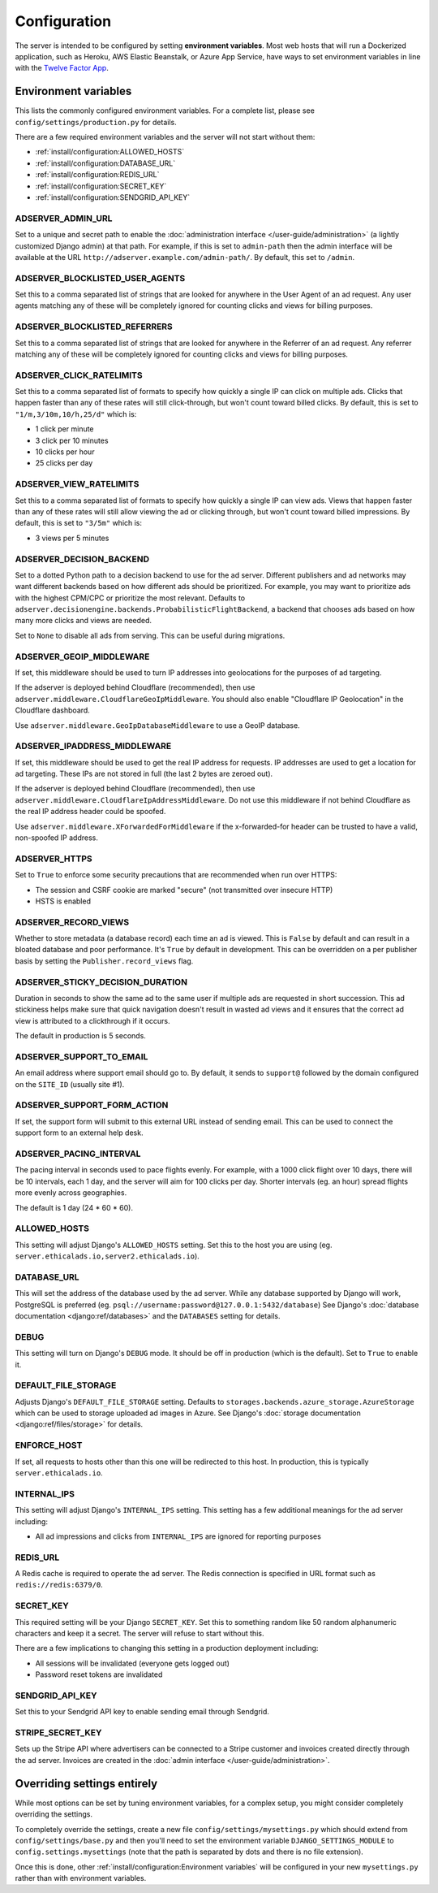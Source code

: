 Configuration
=============

The server is intended to be configured by setting **environment variables**.
Most web hosts that will run a Dockerized application,
such as Heroku, AWS Elastic Beanstalk, or Azure App Service,
have ways to set environment variables in line with the `Twelve Factor App`_.

.. _Twelve Factor App: https://12factor.net


Environment variables
---------------------

This lists the commonly configured environment variables.
For a complete list, please see ``config/settings/production.py`` for details.

There are a few required environment variables and the server will not start without them:

* :ref:`install/configuration:ALLOWED_HOSTS`
* :ref:`install/configuration:DATABASE_URL`
* :ref:`install/configuration:REDIS_URL`
* :ref:`install/configuration:SECRET_KEY`
* :ref:`install/configuration:SENDGRID_API_KEY`


ADSERVER_ADMIN_URL
~~~~~~~~~~~~~~~~~~

Set to a unique and secret path to enable the :doc:`administration interface </user-guide/administration>`
(a lightly customized Django admin) at that path.
For example, if this is set to ``admin-path``
then the admin interface will be available at the URL ``http://adserver.example.com/admin-path/``.
By default, this set to ``/admin``.


ADSERVER_BLOCKLISTED_USER_AGENTS
~~~~~~~~~~~~~~~~~~~~~~~~~~~~~~~~

Set this to a comma separated list of strings that are looked for anywhere in the User Agent of an ad request.
Any user agents matching any of these will be completely ignored for counting clicks and views for billing purposes.


ADSERVER_BLOCKLISTED_REFERRERS
~~~~~~~~~~~~~~~~~~~~~~~~~~~~~~

Set this to a comma separated list of strings that are looked for anywhere in the Referrer of an ad request.
Any referrer matching any of these will be completely ignored for counting clicks and views for billing purposes.


ADSERVER_CLICK_RATELIMITS
~~~~~~~~~~~~~~~~~~~~~~~~~

Set this to a comma separated list of formats to specify how quickly a single IP can click on multiple ads.
Clicks that happen faster than any of these rates will still click-through, but won't count toward billed clicks.
By default, this is set to ``"1/m,3/10m,10/h,25/d"`` which is:

* 1 click per minute
* 3 click per 10 minutes
* 10 clicks per hour
* 25 clicks per day


ADSERVER_VIEW_RATELIMITS
~~~~~~~~~~~~~~~~~~~~~~~~

Set this to a comma separated list of formats to specify how quickly a single IP can view ads.
Views that happen faster than any of these rates will still allow viewing the ad or clicking through,
but won't count toward billed impressions.
By default, this is set to ``"3/5m"`` which is:

* 3 views per 5 minutes


ADSERVER_DECISION_BACKEND
~~~~~~~~~~~~~~~~~~~~~~~~~

Set to a dotted Python path to a decision backend to use for the ad server.
Different publishers and ad networks may want different backends based on how different
ads should be prioritized. For example, you may want to prioritize
ads with the highest CPM/CPC or prioritize the most relevant.
Defaults to ``adserver.decisionengine.backends.ProbabilisticFlightBackend``,
a backend that chooses ads based on how many more clicks and views are needed.

Set to ``None`` to disable all ads from serving. This can be useful during migrations.


ADSERVER_GEOIP_MIDDLEWARE
~~~~~~~~~~~~~~~~~~~~~~~~~

If set, this middleware should be used to turn IP addresses into geolocations
for the purposes of ad targeting.

If the adserver is deployed behind Cloudflare (recommended),
then use ``adserver.middleware.CloudflareGeoIpMiddleware``.
You should also enable "Cloudflare IP Geolocation" in the Cloudflare dashboard.

Use ``adserver.middleware.GeoIpDatabaseMiddleware`` to use a GeoIP database.


ADSERVER_IPADDRESS_MIDDLEWARE
~~~~~~~~~~~~~~~~~~~~~~~~~~~~~

If set, this middleware should be used to get the real IP address for requests.
IP addresses are used to get a location for ad targeting.
These IPs are not stored in full (the last 2 bytes are zeroed out).

If the adserver is deployed behind Cloudflare (recommended),
then use ``adserver.middleware.CloudflareIpAddressMiddleware``.
Do not use this middleware if not behind Cloudflare as the real IP address header
could be spoofed.

Use ``adserver.middleware.XForwardedForMiddleware`` if the x-forwarded-for header
can be trusted to have a valid, non-spoofed IP address.


ADSERVER_HTTPS
~~~~~~~~~~~~~~

Set to ``True`` to enforce some security precautions that are recommended when run over HTTPS:

* The session and CSRF cookie are marked "secure" (not transmitted over insecure HTTP)
* HSTS is enabled

ADSERVER_RECORD_VIEWS
~~~~~~~~~~~~~~~~~~~~~

Whether to store metadata (a database record) each time an ad is viewed.
This is ``False`` by default and can result in a bloated database and poor performance.
It's ``True`` by default in development.
This can be overridden on a per publisher basis by setting the ``Publisher.record_views`` flag.

ADSERVER_STICKY_DECISION_DURATION
~~~~~~~~~~~~~~~~~~~~~~~~~~~~~~~~~

Duration in seconds to show the same ad to the same user if multiple ads are requested in short succession.
This ad stickiness helps make sure that quick navigation doesn't result in wasted ad views
and it ensures that the correct ad view is attributed to a clickthrough if it occurs.

The default in production is 5 seconds.


ADSERVER_SUPPORT_TO_EMAIL
~~~~~~~~~~~~~~~~~~~~~~~~~

An email address where support email should go to.
By default, it sends to ``support@`` followed by the domain configured on the ``SITE_ID`` (usually site #1).


ADSERVER_SUPPORT_FORM_ACTION
~~~~~~~~~~~~~~~~~~~~~~~~~~~~

If set, the support form will submit to this external URL instead of sending email.
This can be used to connect the support form to an external help desk.


ADSERVER_PACING_INTERVAL
~~~~~~~~~~~~~~~~~~~~~~~~

The pacing interval in seconds used to pace flights evenly.
For example, with a 1000 click flight over 10 days,
there will be 10 intervals, each 1 day, and the server will aim for 100 clicks per day.
Shorter intervals (eg. an hour) spread flights more evenly across geographies.

The default is 1 day (24 * 60 * 60).


ALLOWED_HOSTS
~~~~~~~~~~~~~

This setting will adjust Django's ``ALLOWED_HOSTS`` setting.
Set this to the host you are using (eg. ``server.ethicalads.io,server2.ethicalads.io``).


DATABASE_URL
~~~~~~~~~~~~

This will set the address of the database used by the ad server.
While any database supported by Django will work, PostgreSQL is preferred
(eg. ``psql://username:password@127.0.0.1:5432/database``)
See Django's :doc:`database documentation <django:ref/databases>`
and the ``DATABASES`` setting for details.


DEBUG
~~~~~

This setting will turn on Django's ``DEBUG`` mode.
It should be off in production (which is the default).
Set to ``True`` to enable it.


DEFAULT_FILE_STORAGE
~~~~~~~~~~~~~~~~~~~~

Adjusts Django's ``DEFAULT_FILE_STORAGE`` setting.
Defaults to ``storages.backends.azure_storage.AzureStorage`` which
can be used to storage uploaded ad images in Azure.
See Django's :doc:`storage documentation <django:ref/files/storage>` for details.


ENFORCE_HOST
~~~~~~~~~~~~

If set, all requests to hosts other than this one will be redirected to this host.
In production, this is typically ``server.ethicalads.io``.


INTERNAL_IPS
~~~~~~~~~~~~

This setting will adjust Django's ``INTERNAL_IPS`` setting.
This setting has a few additional meanings for the ad server including:

* All ad impressions and clicks from ``INTERNAL_IPS`` are ignored for reporting purposes


REDIS_URL
~~~~~~~~~

A Redis cache is required to operate the ad server.
The Redis connection is specified in URL format such as ``redis://redis:6379/0``.


SECRET_KEY
~~~~~~~~~~

This required setting will be your Django ``SECRET_KEY``.
Set this to something random like 50 random alphanumeric characters and keep it a secret.
The server will refuse to start without this.

There are a few implications to changing this setting in a production deployment including:

* All sessions will be invalidated (everyone gets logged out)
* Password reset tokens are invalidated


SENDGRID_API_KEY
~~~~~~~~~~~~~~~~

Set this to your Sendgrid API key to enable sending email through Sendgrid.


STRIPE_SECRET_KEY
~~~~~~~~~~~~~~~~~

Sets up the Stripe API where advertisers can be connected to a Stripe customer
and invoices created directly through the ad server.
Invoices are created in the :doc:`admin interface </user-guide/administration>`.


Overriding settings entirely
----------------------------

While most options can be set by tuning environment variables,
for a complex setup, you might consider completely overriding the settings.

To completely override the settings, create a new file ``config/settings/mysettings.py``
which should extend from ``config/settings/base.py``
and then you'll need to set the environment variable ``DJANGO_SETTINGS_MODULE``
to ``config.settings.mysettings``
(note that the path is separated by dots and there is no file extension).

Once this is done, other :ref:`install/configuration:Environment variables` will be configured
in your new ``mysettings.py`` rather than with environment variables.
